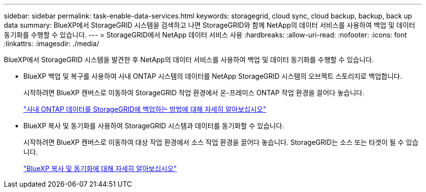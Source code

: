 ---
sidebar: sidebar 
permalink: task-enable-data-services.html 
keywords: storagegrid, cloud sync, cloud backup, backup, back up data 
summary: BlueXP에서 StorageGRID 시스템을 검색하고 나면 StorageGRID와 함께 NetApp의 데이터 서비스를 사용하여 백업 및 데이터 동기화를 수행할 수 있습니다. 
---
= StorageGRID에서 NetApp 데이터 서비스 사용
:hardbreaks:
:allow-uri-read: 
:nofooter: 
:icons: font
:linkattrs: 
:imagesdir: ./media/


[role="lead"]
BlueXP에서 StorageGRID 시스템을 발견한 후 NetApp의 데이터 서비스를 사용하여 백업 및 데이터 동기화를 수행할 수 있습니다.

* BlueXP 백업 및 복구를 사용하여 사내 ONTAP 시스템의 데이터를 NetApp StorageGRID 시스템의 오브젝트 스토리지로 백업합니다.
+
시작하려면 BlueXP 캔버스로 이동하여 StorageGRID 작업 환경에서 온-프레미스 ONTAP 작업 환경을 끌어다 놓습니다.

+
https://docs.netapp.com/us-en/cloud-manager-backup-restore/task-backup-onprem-private-cloud.html["사내 ONTAP 데이터를 StorageGRID에 백업하는 방법에 대해 자세히 알아보십시오"^]

* BlueXP 복사 및 동기화를 사용하여 StorageGRID 시스템과 데이터를 동기화할 수 있습니다.
+
시작하려면 BlueXP 캔버스로 이동하여 대상 작업 환경에서 소스 작업 환경을 끌어다 놓습니다. StorageGRID는 소스 또는 타겟이 될 수 있습니다.

+
https://docs.netapp.com/us-en/cloud-manager-sync/index.html["BlueXP 복사 및 동기화에 대해 자세히 알아보십시오"^]


